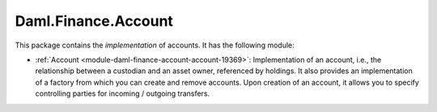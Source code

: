 .. Copyright (c) 2022 Digital Asset (Switzerland) GmbH and/or its affiliates. All rights reserved.
.. SPDX-License-Identifier: Apache-2.0

Daml.Finance.Account
####################

This package contains the *implementation* of accounts. It has the following module:

- :ref:`Account <module-daml-finance-account-account-19369>`: Implementation of an account,
  i.e., the relationship between a custodian and an asset owner, referenced by holdings. It also
  provides an implementation of a factory from which you can create and remove accounts. Upon
  creation of an account, it allows you to specify controlling parties for incoming / outgoing
  transfers.
